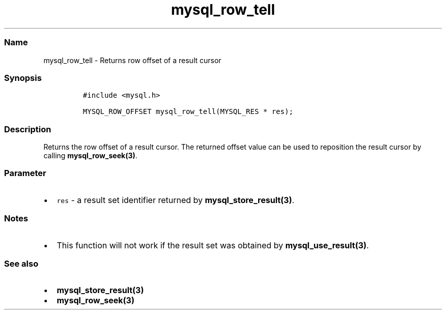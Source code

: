 .\" Automatically generated by Pandoc 2.5
.\"
.TH "mysql_row_tell" "3" "" "Version 3.2.2" "MariaDB Connector/C"
.hy
.SS Name
.PP
mysql_row_tell \- Returns row offset of a result cursor
.SS Synopsis
.IP
.nf
\f[C]
#include <mysql.h>

MYSQL_ROW_OFFSET mysql_row_tell(MYSQL_RES * res);
\f[R]
.fi
.SS Description
.PP
Returns the row offset of a result cursor.
The returned offset value can be used to reposition the result cursor by
calling \f[B]mysql_row_seek(3)\f[R].
.SS Parameter
.IP \[bu] 2
\f[C]res\f[R] \- a result set identifier returned by
\f[B]mysql_store_result(3)\f[R].
.SS Notes
.IP \[bu] 2
This function will not work if the result set was obtained by
\f[B]mysql_use_result(3)\f[R].
.SS See also
.IP \[bu] 2
\f[B]mysql_store_result(3)\f[R]
.IP \[bu] 2
\f[B]mysql_row_seek(3)\f[R]
